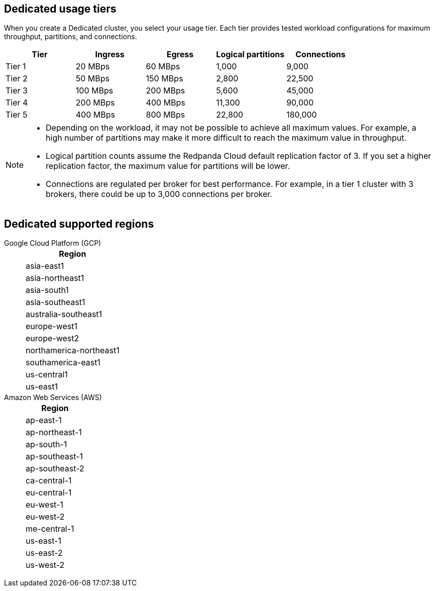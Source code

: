 ifdef::env-byoc[]
== BYOC usage tiers

When you create a BYOC cluster, you select your usage tier. Each tier provides tested workload configurations for maximum throughput, partitions, and connections. 

|=== 
| Tier | Ingress | Egress | Logical partitions | Connections

| Tier 1 | 20 MBps | 60 MBps | 1,000 | 9,000
| Tier 2 | 50 MBps | 150 MBps | 2,800 | 22,500
| Tier 3 | 100 MBps | 200 MBps | 5,600 | 45,000
| Tier 4 | 200 MBps | 400 MBps | 11,300 | 90,000
| Tier 5 | 400 MBps | 800 MBps | 22,800 | 180,000
| Tier 6 | 800 MBps | 1,600 MBps | 45,000 | 180,000
| Tier 7 | 1,200 MBps | 2,400 MBps | 67,500 | 270,000
| Tier 8 | 1,600 MBps | 3,200 MBps | 90,000 | 360,000
| Tier 9 | 2,000 MBps | 4,000 MBps | 112,500 | 450,000
|===

[NOTE]
====
* On Azure, tiers 1-3 are currently supported. 
* Depending on the workload, it may not be possible to achieve all maximum values. For example, a high number of partitions may make it more difficult to reach the maximum value in throughput.
* Logical partition counts assume the Redpanda Cloud default replication factor of 3. If you set a higher replication factor, the maximum value for partitions will be lower.
* Connections are regulated per broker for best performance. For example, in a tier 1 cluster with 3 brokers, there could be up to 3,000 connections per broker. 

====

== BYOC supported regions

[tabs]
====
Google Cloud Platform (GCP)::
+
--
|=== 
| Region 

| asia-east1 
| asia-northeast1
| asia-south1 
| asia-southeast1
| australia-southeast1
| europe-west1
| europe-west2
| europe-west3
| northamerica-northeast1
| southamerica-east1
| us-central1
| us-east1
| us-east4
| us-west1
|===
--
Amazon Web Services (AWS)::
+
--
|=== 
| Region 

| af-south-1 
| ap-east-1
| ap-northeast-1
| ap-south-1
| ap-southeast-1
| ap-southeast-2
| ca-central-1
| eu-central-1
| eu-west-1
| eu-west-2
| me-central-1
| sa-east-1
| us-east-1
| us-east-2
| us-west-2
|===
--
Azure::
+
--
|=== 
| Region 

| eastus 
| norwayeast
| uksouth
| ukwest
|===
--
====
endif::[]

ifndef::env-byoc[]
== Dedicated usage tiers

When you create a Dedicated cluster, you select your usage tier. Each tier provides tested workload configurations for maximum throughput, partitions, and connections. 

|=== 
| Tier | Ingress | Egress | Logical partitions | Connections

| Tier 1 | 20 MBps | 60 MBps | 1,000 | 9,000
| Tier 2 | 50 MBps | 150 MBps | 2,800 | 22,500
| Tier 3 | 100 MBps | 200 MBps | 5,600 | 45,000
| Tier 4 | 200 MBps | 400 MBps | 11,300 | 90,000
| Tier 5 | 400 MBps | 800 MBps | 22,800 | 180,000
|===

[NOTE]
====
* Depending on the workload, it may not be possible to achieve all maximum values. For example, a high number of partitions may make it more difficult to reach the maximum value in throughput.
* Logical partition counts assume the Redpanda Cloud default replication factor of 3. If you set a higher replication factor, the maximum value for partitions will be lower.
* Connections are regulated per broker for best performance. For example, in a tier 1 cluster with 3 brokers, there could be up to 3,000 connections per broker. 

====

== Dedicated supported regions

[tabs]
====
Google Cloud Platform (GCP)::
+
--
|=== 
| Region 

| asia-east1 
| asia-northeast1
| asia-south1 
| asia-southeast1
| australia-southeast1
| europe-west1
| europe-west2
| northamerica-northeast1
| southamerica-east1
| us-central1
| us-east1
|===
--
Amazon Web Services (AWS)::
+
--
|=== 
| Region 

| ap-east-1
| ap-northeast-1
| ap-south-1
| ap-southeast-1
| ap-southeast-2
| ca-central-1
| eu-central-1
| eu-west-1
| eu-west-2
| me-central-1
| us-east-1
| us-east-2
| us-west-2
|===
--
====
endif::[]